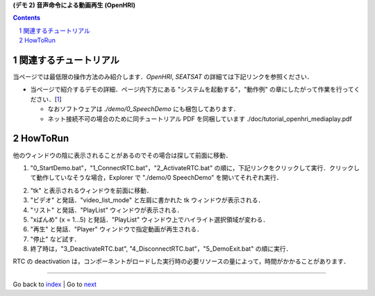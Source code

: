 **(デモ 2) 音声命令による動画再生 (OpenHRI)**

.. contents::
.. sectnum::

.. raw:: html

   <script src="batcall.js"></script>

関連するチュートリアル
======================
当ページでは最低限の操作方法のみ紹介します．`OpenHRI`, `SEATSAT` の詳細ては下記リンクを参照ください．

- 当ページで紹介するデモの詳細．ページ内下方にある "システムを起動する"，"動作例" の章にしたがって作業を行ってください．[1_]

  - なおソフトウェアは `./demo/0_SpeechDemo` にも梱包してあります．
  - ネット接続不可の場合のために同チュートリアル PDF を同梱しています ./doc/tutorial_openhri_mediaplay.pdf

HowToRun
========
他のウィンドウの陰に表示されることがあるのでその場合は探して前面に移動．

1) "0_StartDemo.bat"，"1_ConnectRTC.bat"，"2_ActivateRTC.bat" の順に，下記リンクをクリックして実行．クリックして動作していなそうな場合，Explorer で "./demo/0 SpeechDemo" を開いてそれぞれ実行．

.. raw:: html

  <ul>
  <li><a class="reference external"  href="javascript:void(0)" onclick="callbat_relativepath('0_SpeechDemo\\0_StartDemo.bat'); return false;">./demo/0_SpeechDemo/0_StartDemo.bat</a></li>
  <li><a class="reference external"  href="javascript:void(0)" onclick="callbat_relativepath('0_SpeechDemo\\1_ConnectRTC.bat'); return false;">./demo/0_SpeechDemo/1_ConnectRTC.bat</a></li>
  <li><a class="reference external"  href="javascript:void(0)" onclick="callbat_relativepath('0_SpeechDemo\\2_ActivateRTC.bat'); return false;">./demo/0_SpeechDemo/2_ActivateRTC.bat</a></li>
  </ul>

2) "tk" と表示されるウィンドウを前面に移動．

3) "ビデオ" と発話．"video_list_mode" と左肩に書かれた tk ウィンドウが表示される．

4) "リスト" と発話．"PlayList" ウィンドウが表示される．

5) "xばんめ" (x = 1...5) と発話．"PlayList" ウィンドウ上でハイライト選択領域が変わる．

6) "再生" と発話．"Player" ウィンドウで指定動画が再生される．

7) "停止" など試す．

8) 終了時は，"3_DeactivateRTC.bat", "4_DisconnectRTC.bat"，"5_DemoExit.bat" の順に実行．

.. raw:: html

  <ul>
  <li><a class="reference external"  href="javascript:void(0)" onclick="callbat_relativepath('0_SpeechDemo\\3_DeactivateRTC.bat'); return false;">./demo/0_SpeechDemo/3_DeactivateRTC.bat</a></li>
  <li><a class="reference external"  href="javascript:void(0)" onclick="callbat_relativepath('0_SpeechDemo\\4_DisconnectRTC.bat'); return false;">./demo/0_SpeechDemo/4_DisconnectRTC.bat</a></li>
  <li><a class="reference external"  href="javascript:void(0)" onclick="callbat_relativepath('0_SpeechDemo\\5_DemoExit.bat'); return false;">./demo/0_SpeechDemo/5_DemoExit.bat</a></li>
  </ul>

RTC の deactivation は，コンポーネントがロードした実行時の必要リソースの量によって，時間がかかることがあります．

.. _1: http://openrtc.org/OpenHRI/systems/AppControl.html
.. _StartDemo.bat: ../demo/0_SpeechDemo/0_StartDemo.bat
.. _ConnectRTC.bat: ../demo/0_SpeechDemo/1_ConnectRTC.bat
.. _ActivateRTC.bat: ../demo/0_SpeechDemo/2_ActivateRTC.bat
.. _DeactivateRTC.bat: ../demo/0_SpeechDemo/3_DeactivateRTC.bat
.. _DisconnectRTC.bat: ../demo/0_SpeechDemo/4_DisconnectRTC.bat
.. _DemoExit.bat: ../demo/0_SpeechDemo/5_DemoExit.bat

----

Go back to `index <index.htm>`__ | Go to `next <1.3_choreonoid_createmotion.htm>`__
